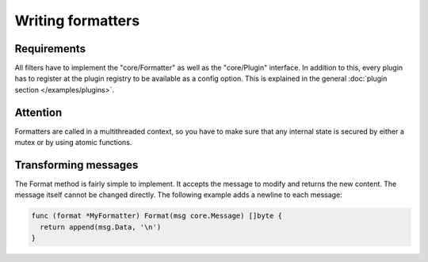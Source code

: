 Writing formatters
==================

Requirements
------------

All filters have to implement the "core/Formatter" as well as the "core/Plugin" interface.
In addition to this, every plugin has to register at the plugin registry to be available as a config option.
This is explained in the general :doc:`plugin section </examples/plugins>`.

Attention
---------

Formatters are called in a multithreaded context, so you have to make sure that any internal state is secured by either a mutex or by using atomic functions.

Transforming messages
---------------------

The Format method is fairly simple to implement.
It accepts the message to modify and returns the new content.
The message itself cannot be changed directly.
The following example adds a newline to each message:

.. code-block:: go

  func (format *MyFormatter) Format(msg core.Message) []byte {
    return append(msg.Data, '\n')
  }
